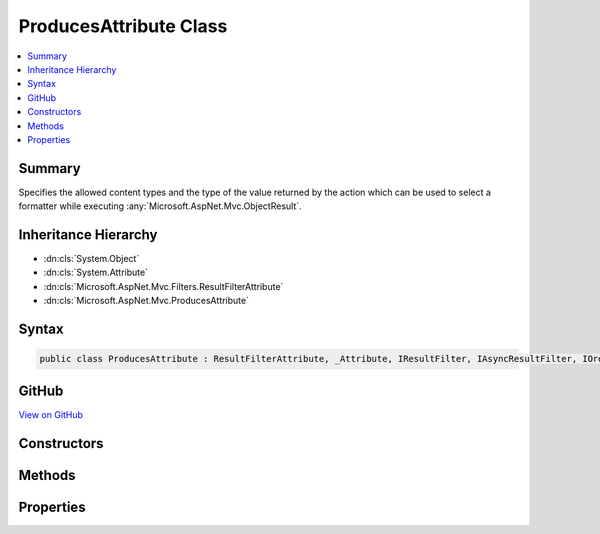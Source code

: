 

ProducesAttribute Class
=======================



.. contents:: 
   :local:



Summary
-------

Specifies the allowed content types and the type of the value returned by the action
which can be used to select a formatter while executing :any:`Microsoft.AspNet.Mvc.ObjectResult`\.





Inheritance Hierarchy
---------------------


* :dn:cls:`System.Object`
* :dn:cls:`System.Attribute`
* :dn:cls:`Microsoft.AspNet.Mvc.Filters.ResultFilterAttribute`
* :dn:cls:`Microsoft.AspNet.Mvc.ProducesAttribute`








Syntax
------

.. code-block:: csharp

   public class ProducesAttribute : ResultFilterAttribute, _Attribute, IResultFilter, IAsyncResultFilter, IOrderedFilter, IFilterMetadata, IApiResponseMetadataProvider





GitHub
------

`View on GitHub <https://github.com/aspnet/apidocs/blob/master/aspnet/mvc/src/Microsoft.AspNet.Mvc.Core/ProducesAttribute.cs>`_





.. dn:class:: Microsoft.AspNet.Mvc.ProducesAttribute

Constructors
------------

.. dn:class:: Microsoft.AspNet.Mvc.ProducesAttribute
    :noindex:
    :hidden:

    
    .. dn:constructor:: Microsoft.AspNet.Mvc.ProducesAttribute.ProducesAttribute(System.String, System.String[])
    
        
    
        Initializes an instance of :any:`Microsoft.AspNet.Mvc.ProducesAttribute` with allowed content types.
    
        
        
        
        :param contentType: The allowed content type for a response.
        
        :type contentType: System.String
        
        
        :param additionalContentTypes: Additional allowed content types for a response.
        
        :type additionalContentTypes: System.String[]
    
        
        .. code-block:: csharp
    
           public ProducesAttribute(string contentType, params string[] additionalContentTypes)
    
    .. dn:constructor:: Microsoft.AspNet.Mvc.ProducesAttribute.ProducesAttribute(System.Type)
    
        
    
        Initializes an instance of :any:`Microsoft.AspNet.Mvc.ProducesAttribute`\.
    
        
        
        
        :param type: The  of object that is going to be written in the response.
        
        :type type: System.Type
    
        
        .. code-block:: csharp
    
           public ProducesAttribute(Type type)
    

Methods
-------

.. dn:class:: Microsoft.AspNet.Mvc.ProducesAttribute
    :noindex:
    :hidden:

    
    .. dn:method:: Microsoft.AspNet.Mvc.ProducesAttribute.OnResultExecuting(Microsoft.AspNet.Mvc.Filters.ResultExecutingContext)
    
        
        
        
        :type context: Microsoft.AspNet.Mvc.Filters.ResultExecutingContext
    
        
        .. code-block:: csharp
    
           public override void OnResultExecuting(ResultExecutingContext context)
    
    .. dn:method:: Microsoft.AspNet.Mvc.ProducesAttribute.SetContentTypes(System.Collections.Generic.IList<Microsoft.Net.Http.Headers.MediaTypeHeaderValue>)
    
        
        
        
        :type contentTypes: System.Collections.Generic.IList{Microsoft.Net.Http.Headers.MediaTypeHeaderValue}
    
        
        .. code-block:: csharp
    
           public void SetContentTypes(IList<MediaTypeHeaderValue> contentTypes)
    

Properties
----------

.. dn:class:: Microsoft.AspNet.Mvc.ProducesAttribute
    :noindex:
    :hidden:

    
    .. dn:property:: Microsoft.AspNet.Mvc.ProducesAttribute.ContentTypes
    
        
        :rtype: System.Collections.Generic.IList{Microsoft.Net.Http.Headers.MediaTypeHeaderValue}
    
        
        .. code-block:: csharp
    
           public IList<MediaTypeHeaderValue> ContentTypes { get; set; }
    
    .. dn:property:: Microsoft.AspNet.Mvc.ProducesAttribute.Type
    
        
        :rtype: System.Type
    
        
        .. code-block:: csharp
    
           public Type Type { get; set; }
    

